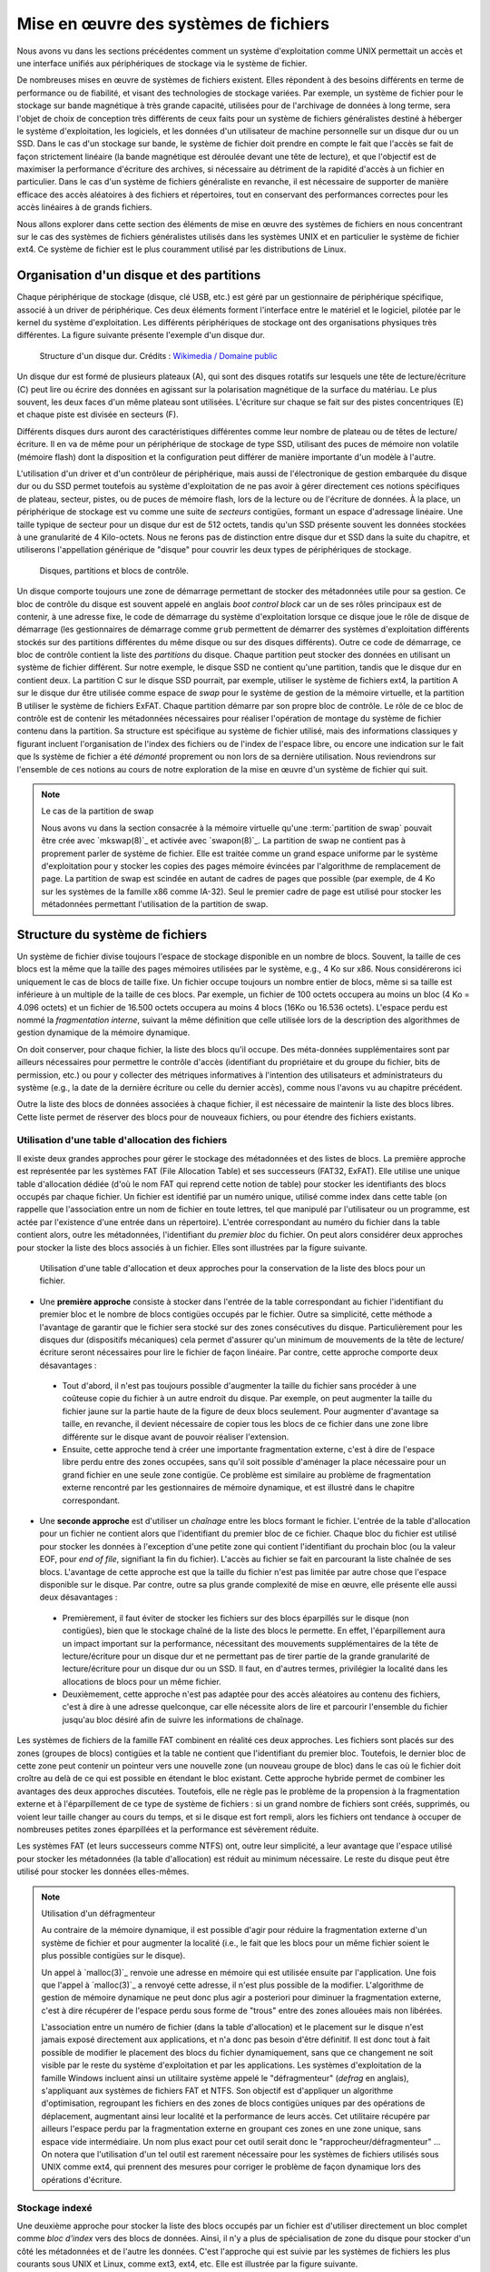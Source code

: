 .. -*- coding: utf-8 -*-
.. Copyright |copy| 2020 by Etienne Rivière
.. Ce fichier est distribué sous une licence `creative commons <http://creativecommons.org/licenses/by-sa/3.0/>`_

   
.. _declarations:
 
Mise en œuvre des systèmes de fichiers
======================================

Nous avons vu dans les sections précédentes comment un système d'exploitation comme UNIX permettait un accès et une interface unifiés aux périphériques de stockage via le système de fichier.

De nombreuses mises en œuvre de systèmes de fichiers existent.
Elles répondent à des besoins différents en terme de performance ou de fiabilité, et visant des technologies de stockage variées.
Par exemple, un système de fichier pour le stockage sur bande magnétique à très grande capacité, utilisées pour de l'archivage de données à long terme, sera l'objet de choix de conception très différents de ceux faits pour un système de fichiers généralistes destiné à héberger le système d'exploitation, les logiciels, et les données d'un utilisateur de machine personnelle sur un disque dur ou un SSD.
Dans le cas d'un stockage sur bande, le système de fichier doit prendre en compte le fait que l'accès se fait de façon strictement linéaire (la bande magnétique est déroulée devant une tête de lecture), et que l'objectif est de maximiser la performance d'écriture des archives, si nécessaire au détriment de la rapidité d'accès à un fichier en particulier.
Dans le cas d'un système de fichiers généraliste en revanche, il est nécessaire de supporter de manière efficace des accès aléatoires à des fichiers et répertoires, tout en conservant des performances correctes pour les accès linéaires à de grands fichiers.

Nous allons explorer dans cette section des éléments de mise en œuvre des systèmes de fichiers en nous concentrant sur le cas des systèmes de fichiers généralistes utilisés dans les systèmes UNIX et en particulier le système de fichier ext4. Ce système de fichier est le plus couramment utilisé par les distributions de Linux.

Organisation d'un disque et des partitions
^^^^^^^^^^^^^^^^^^^^^^^^^^^^^^^^^^^^^^^^^^

Chaque périphérique de stockage (disque, clé USB, etc.) est géré par un gestionnaire de périphérique spécifique, associé à un driver de périphérique.
Ces deux éléments forment l'interface entre le matériel et le logiciel, pilotée par le kernel du système d'exploitation.
Les différents périphériques de stockage ont des organisations physiques très différentes.
La figure suivante présente l'exemple d'un disque dur.

 .. figure:: fig/disque_dur.png
    :align: center
    :scale: 20
    
    Structure d'un disque dur. Crédits : `Wikimedia / Domaine public <https://commons.wikimedia.org/w/index.php?curid=3352762>`_

Un disque dur est formé de plusieurs plateaux (A), qui sont des disques rotatifs sur lesquels une tête de lecture/écriture (C) peut lire ou écrire des données en agissant sur la polarisation magnétique de la surface du matériau.
Le plus souvent, les deux faces d'un même plateau sont utilisées.
L'écriture sur chaque se fait sur des pistes concentriques (E) et chaque piste est divisée en secteurs (F).

Différents disques durs auront des caractéristiques différentes comme leur nombre de plateau ou de têtes de lecture/écriture.
Il en va de même pour un périphérique de stockage de type SSD, utilisant des puces de mémoire non volatile (mémoire flash) dont la disposition et la configuration peut différer de manière importante d'un modèle à l'autre.

L'utilisation d'un driver et d'un contrôleur de périphérique, mais aussi de l'électronique de gestion embarquée du disque dur ou du SSD permet toutefois au système d'exploitation de ne pas avoir à gérer directement ces notions spécifiques de plateau, secteur, pistes, ou de puces de mémoire flash, lors de la lecture ou de l'écriture de données.
À la place, un périphérique de stockage est vu comme une suite de *secteurs* contigües, formant un espace d'adressage linéaire.
Une taille typique de secteur pour un disque dur est de 512 octets, tandis qu'un SSD présente souvent les données stockées à une granularité de 4 Kilo-octets.
Nous ne ferons pas de distinction entre disque dur et SSD dans la suite du chapitre, et utiliserons l'appellation générique de "disque" pour couvrir les deux types de périphériques de stockage.

 .. figure:: fig/partitions.png
    :align: center
    :scale: 20
    
    Disques, partitions et blocs de contrôle.

Un disque comporte toujours une zone de démarrage permettant de stocker des métadonnées utile pour sa gestion.
Ce bloc de contrôle du disque est souvent appelé en anglais *boot control block* car un de ses rôles principaux est de contenir, à une adresse fixe, le code de démarrage du système d'exploitation lorsque ce disque joue le rôle de disque de démarrage (les gestionnaires de démarrage comme ``grub`` permettent de démarrer des systèmes d'exploitation différents stockés sur des partitions différentes du même disque ou sur des disques différents).
Outre ce code de démarrage, ce bloc de contrôle contient la liste des *partitions* du disque.
Chaque partition peut stocker des données en utilisant un système de fichier différent.
Sur notre exemple, le disque SSD ne contient qu'une partition, tandis que le disque dur en contient deux.
La partition C sur le disque SSD pourrait, par exemple, utiliser le système de fichiers ext4, la partition A sur le disque dur être utilisée comme espace de *swap* pour le système de gestion de la mémoire virtuelle, et la partition B utiliser le système de fichiers ExFAT.
Chaque partition démarre par son propre bloc de contrôle.
Le rôle de ce bloc de contrôle est de contenir les métadonnées nécessaires pour réaliser l'opération de montage du système de fichier contenu dans la partition.
Sa structure est spécifique au système de fichier utilisé, mais des informations classiques y figurant incluent l'organisation de l'index des fichiers ou de l'index de l'espace libre, ou encore une indication sur le fait que ls système de fichier a été *démonté* proprement ou non lors de sa dernière utilisation.
Nous reviendrons sur l'ensemble de ces notions au cours de notre exploration de la mise en œuvre d'un système de fichier qui suit.

.. TODO:: Présenter les périphériques bloc /dev/sda etc. sous Linux

.. note:: Le cas de la partition de swap
 
 Nous avons vu dans la section consacrée à la mémoire virtuelle qu'une :term:`partition de swap` pouvait être crée avec `mkswap(8)`_ et activée avec `swapon(8)`_.
 La partition de swap ne contient pas à proprement parler de système de fichier.
 Elle est traitée comme un grand espace uniforme par le système d'exploitation pour y stocker les copies des pages mémoire évincées par l'algorithme de remplacement de page.
 La partition de swap est scindée en autant de cadres de pages que possible (par exemple, de 4 Ko sur les systèmes de la famille x86 comme IA-32).
 Seul le premier cadre de page est utilisé pour stocker les métadonnées permettant l'utilisation de la partition de swap.

Structure du système de fichiers
^^^^^^^^^^^^^^^^^^^^^^^^^^^^^^^^

Un système de fichier divise toujours l'espace de stockage disponible en un nombre de blocs.
Souvent, la taille de ces blocs est la même que la taille des pages mémoires utilisées par le système, e.g., 4 Ko sur x86.
Nous considérerons ici uniquement le cas de blocs de taille fixe.
Un fichier occupe toujours un nombre entier de blocs, même si sa taille est inférieure à un multiple de la taille de ces blocs.
Par exemple, un fichier de 100 octets occupera au moins un bloc (4 Ko = 4.096 octets) et un fichier de 16.500 octets occupera au moins 4 blocs (16Ko ou 16.536 octets).
L'espace perdu est nommé la *fragmentation interne*, suivant la même définition que celle utilisée lors de la description des algorithmes de gestion dynamique de la mémoire dynamique.

On doit conserver, pour chaque fichier, la liste des blocs qu'il occupe.
Des méta-données supplémentaires sont par ailleurs nécessaires pour permettre le contrôle d'accès (identifiant du propriétaire et du groupe du fichier, bits de permission, etc.) ou pour y collecter des métriques informatives à l'intention des utilisateurs et administrateurs du système (e.g., la date de la dernière écriture ou celle du dernier accès), comme nous l'avons vu au chapitre précédent.

Outre la liste des blocs de données associées à chaque fichier, il est nécessaire de maintenir la liste des blocs libres.
Cette liste permet de réserver des blocs pour de nouveaux fichiers, ou pour étendre des fichiers existants.

Utilisation d'une table d'allocation des fichiers
"""""""""""""""""""""""""""""""""""""""""""""""""

Il existe deux grandes approches pour gérer le stockage des métadonnées et des listes de blocs.
La première approche est représentée par les systèmes FAT (File Allocation Table) et ses successeurs (FAT32, ExFAT).
Elle utilise une unique table d'allocation dédiée (d'où le nom FAT qui reprend cette notion de table) pour stocker les identifiants des blocs occupés par chaque fichier.
Un fichier est identifié par un numéro unique, utilisé comme index dans cette table (on rappelle que l'association entre un nom de fichier en toute lettres, tel que manipulé par l'utilisateur ou un programme, est actée par l'existence d'une entrée dans un répertoire).
L'entrée correspondant au numéro du fichier dans la table contient alors, outre les métadonnées, l'identifiant du *premier bloc* du fichier.
On peut alors considérer deux approches pour stocker la liste des blocs associés à un fichier.
Elles sont illustrées par la figure suivante.

 .. figure:: fig/fat.png
    :align: center
    :scale: 20
    
    Utilisation d'une table d'allocation et deux approches pour la conservation de la liste des blocs pour un fichier. 

- Une **première approche** consiste à stocker dans l'entrée de la table correspondant au fichier l'identifiant du premier bloc et le nombre de blocs contigües occupés par le fichier. Outre sa simplicité, cette méthode a l'avantage de garantir que le fichier sera stocké sur des zones consécutives du disque. Particulièrement pour les disques dur (dispositifs mécaniques) cela permet d'assurer qu'un minimum de mouvements de la tête de lecture/écriture seront nécessaires pour lire le fichier de façon linéaire. Par contre, cette approche comporte deux désavantages :
 - Tout d'abord, il n'est pas toujours possible d'augmenter la taille du fichier sans procéder à une coûteuse copie du fichier à un autre endroit du disque. Par exemple, on peut augmenter la taille du fichier jaune sur la partie haute de la figure de deux blocs seulement. Pour augmenter d'avantage sa taille, en revanche, il devient nécessaire de copier tous les blocs de ce fichier dans une zone libre différente sur le disque avant de pouvoir réaliser l'extension.
 - Ensuite, cette approche tend à créer une importante fragmentation externe, c'est à dire de l'espace libre perdu entre des zones occupées, sans qu'il soit possible d'aménager la place nécessaire pour un grand fichier en une seule zone contigüe. Ce problème est similaire au problème de fragmentation externe rencontré par les gestionnaires de mémoire dynamique, et est illustré dans le chapitre correspondant.
- Une **seconde approche** est d'utiliser un *chaînage* entre les blocs formant le fichier. L'entrée de la table d'allocation pour un fichier ne contient alors que l'identifiant du premier bloc de ce fichier. Chaque bloc du fichier est utilisé pour stocker les données à l'exception d'une petite zone qui contient l'identifiant du prochain bloc (ou la valeur EOF, pour *end of file*, signifiant la fin du fichier). L'accès au fichier se fait en parcourant la liste chaînée de ses blocs. L'avantage de cette approche est que la taille du fichier n'est pas limitée par autre chose que l'espace disponible sur le disque. Par contre, outre sa plus grande complexité de mise en œuvre, elle présente elle aussi deux désavantages :
 - Premièrement, il faut éviter de stocker les fichiers sur des blocs éparpillés sur le disque (non contigües), bien que le stockage chaîné de la liste des blocs le permette. En effet, l'éparpillement aura un impact important sur la performance, nécessitant des mouvements supplémentaires de la tête de lecture/écriture pour un disque dur et ne permettant pas de tirer partie de la grande granularité de lecture/écriture pour un disque dur ou un SSD. Il faut, en d'autres termes, privilégier la localité dans les allocations de blocs pour un même fichier.
 - Deuxièmement, cette approche n'est pas adaptée pour des accès aléatoires au contenu des fichiers, c'est à dire à une adresse quelconque, car elle nécessite alors de lire et parcourir l'ensemble du fichier jusqu'au bloc désiré afin de suivre les informations de chaînage.

Les systèmes de fichiers de la famille FAT combinent en réalité ces deux approches.
Les fichiers sont placés sur des zones (groupes de blocs) contigües et la table ne contient que l'identifiant du premier bloc.
Toutefois, le dernier bloc de cette zone peut contenir un pointeur vers une nouvelle zone (un nouveau groupe de bloc) dans le cas où le fichier doit croître au delà de ce qui est possible en étendant le bloc existant.
Cette approche hybride permet de combiner les avantages des deux approches discutées.
Toutefois, elle ne règle pas le problème de la propension à la fragmentation externe et à l'éparpillement de ce type de système de fichiers : si un grand nombre de fichiers sont créés, supprimés, ou voient leur taille changer au cours du temps, et si le disque est fort rempli, alors les fichiers ont tendance à occuper de nombreuses petites zones éparpillées et la performance est sévèrement réduite.

Les systèmes FAT (et leurs successeurs comme NTFS) ont, outre leur simplicité, a leur avantage que l'espace utilisé pour stocker les métadonnées (la table d'allocation) est réduit au minimum nécessaire.
Le reste du disque peut être utilisé pour stocker les données elles-mêmes.

.. note:: Utilisation d'un défragmenteur

 Au contraire de la mémoire dynamique, il est possible d'agir pour réduire la fragmentation externe d'un système de fichier et pour augmenter la localité (i.e., le fait que les blocs pour un même fichier soient le plus possible contigües sur le disque).
 
 Un appel à `malloc(3)`_ renvoie une adresse en mémoire qui est utilisée ensuite par l'application.
 Une fois que l'appel à `malloc(3)`_ a renvoyé cette adresse, il n'est plus possible de la modifier.
 L'algorithme de gestion de mémoire dynamique ne peut donc plus agir a posteriori pour diminuer la fragmentation externe, c'est à dire récupérer de l'espace perdu sous forme de "trous" entre des zones allouées mais non libérées.
 
 L'association entre un numéro de fichier (dans la table d'allocation) et le placement sur le disque n'est jamais exposé directement aux applications, et n'a donc pas besoin d'être définitif.
 Il est donc tout à fait possible de modifier le placement des blocs du fichier dynamiquement, sans que ce changement ne soit visible par le reste du système d'exploitation et par les applications.
 Les systèmes d'exploitation de la famille Windows incluent ainsi un utilitaire système appelé le "défragmenteur" (*defrag* en anglais), s'appliquant aux systèmes de fichiers FAT et NTFS.
 Son objectif est d'appliquer un algorithme d'optimisation, regroupant les fichiers en des zones de blocs contigües uniques par des opérations de déplacement, augmentant ainsi leur localité et la performance de leurs accès.
 Cet utilitaire récupére par ailleurs l'espace perdu par la fragmentation externe en groupant ces zones en une zone unique, sans espace vide intermédiaire.
 Un nom plus exact pour cet outil serait donc le "rapprocheur/défragmenteur" ...
 On notera que l'utilisation d'un tel outil est rarement nécessaire pour les systèmes de fichiers utilisés sous UNIX comme ext4, qui prennent des mesures pour corriger le problème de façon dynamique lors des opérations d'écriture.

Stockage indexé
"""""""""""""""

Une deuxième approche pour stocker la liste des blocs occupés par un fichier est d'utiliser directement un bloc complet comme *bloc d'index* vers des blocs de données.
Ainsi, il n'y a plus de spécialisation de zone du disque pour stocker d'un côté les métadonnées et de l'autre les données.
C'est l'approche qui est suivie par les systèmes de fichiers les plus courants sous UNIX et Linux, comme ext3, ext4, etc.
Elle est illustrée par la figure suivante.

 .. figure:: fig/inode.png
    :align: center
    :scale: 20
    
    Principe de l'indexation des blocs d'un fichier dans un *inode* occupant lui même un des blocs du disque.

Dans cet exemple, le bloc rose sert d'index pour le fichier.
Il contient directement les métadonnées (propriétaire du fichier, groupe, etc.) et une liste de numéros des blocs jaunes formant le contenu du fichier.

Un premier avantage de cette approche est qu'il n'est pas nécessaire de limiter à l'avance le nombre maximal de fichiers en choisissant une taille pour la table d'indexation : il est possible de stocker des nouveaux fichiers tant qu'il existe au moins deux blocs libres, un pour les bloc d'index et un pour les données (voir aucun si le fichier est vide, e.g. il a été créé en utilisant `touch(1)`_).

Un désavantage est que l'espace nécessaire pour tout fichier est toujours augmenté d'un bloc (par exemple de 4 Ko) ce qui est largement plus volumineux qu'une entrée dans une table d'indexation.
Un fichier même très petit occupera donc au moins deux blocs : un fichier de 18 octets contenant uniquement la chaîne "Bonjour LINFO1252" occuperait ainsi deux blocs de 4 Ko sur le disque, soit un total de 8 Ko.

L'utilisation de blocs d'index indexant individuellement chaque bloc de données résout les problèmes de fragmentation externe, chaque bloc pouvant être utilisé même s'il est isolé, mais comme pour l'indexation avec une liste chaînée, peut amener à un éparpillement des blocs en particulier lorsque le disque est très rempli.

L'utilisation d'un bloc d'index unique a par ailleurs pour effet de limiter la taille maximale d'un fichier.
Le nombre d'identifiants de blocs de donnée que l'on peut stocker dans ce bloc d'index est effectivement limité par la taille d'un bloc.
Par exemple, si on sait stocker 800 index vers des blocs de données dans le bloc d'index, à la suite des métadonnées, alors la taille maximale d'un fichier sera de 800x 4 Ko soit un peu plus de 3 Mo.

Système de fichiers ext4
""""""""""""""""""""""""

Le système de fichiers ext4 est le plus couramment utilisé sous Linux.
Ce système de fichiers utilise une approche hybride entre les solutions discutées précédemment.
Des blocs d'index appelés inodes contiennent les métadonnées associées aux fichiers ainsi que la liste des blocs de données.
Une partition est scindée en groupes de blocs.
Dans chacun de ces groupes, une zone est réservée pour stocker les inodes.
Le reste est formé de blocs de données.
L'avantage de la scission en groupes de blocs est de ne pas stocker trop loin sur le disque les métadonnées et les données correspondantes, pour ainsi éviter des va-et-vient trop important des têtes de lecture/écriture.
Le stockage des inodes dans une zone spéciale permet de les limiter à une taille fixe plus réduite que celle d'un bloc complet.
Le système ext4 supporte, par ailleurs, des tailles de blocs de données variables.
Une description complète de ext4 sort du contexte de ce cours, mais la manière dont celui-ci résout le problème de la limitation du nombre d'entrées vers des blocs de données dans un inode est intéressante à étudier.

Dans ext4, et dans d'autres systèmes de fichiers pour UNIX avant lui, un inode contient un nombre limité de liens directs vers des blocs de données.
Une configuration standard est de 12 liens "directs" de ce type.
En utilisant seulement ces liens directs, et avec une taille de bloc de 4 Ko, cela indique qu'un fichier peut être d'une taille maximum de 12x4=48 Ko.
La structure de l'inode permet d'utiliser des liens supplémentaires et donc des fichiers plus volumineux en utilisant plusieurs niveaux d'indirections.
On compte trois niveaux d'indirection (simple, double, et triple), comme illustré sur la figure suivante.

 .. figure:: fig/ext4_redirections.png
    :align: center
    :scale: 20
    
    Différents niveaux d'indirections pour supporter des grands fichiers à partir d'un inode de taille fixe.
    
Le premier pointeur d'indirection pointe vers un bloc d'index supplémentaire (choisi parmi les blocs de données) dont le contenu sera des numéros de blocs de données formant le contenu du fichier (premier niveau d'indirection).
Si un bloc de données a une taille de 4 Ko et que chaque numéro de bloc occupe 4 octets, alors un total de 4 Mo (1.024 blocs de 4 Ko) pourra être indexé par ce bloc, en plus des 48 Ko indexés par les liens directs.
Avec deux niveaux d'indirection, le pointeur dans l'inode pointe vers un bloc contenant lui même les identifiants de blocs d'index.
En utilisant les mêmes paramètres, le fichier peut contenir 4 Go de données supplémentaires.
Le même principe est applicable avec un troisième niveau d'indirection, permettant d'atteindre une taille de fichier maximale de 4 To + 4 Go + 4 Mo + 48 Ko.

Stockage des répertoires
""""""""""""""""""""""""

Un répertoire dans un système de fichier comme ext4 est stocké de la même manière qu'un fichier, à ceci près qu'un indicateur (le flag ``b`` dans les métadonnées) est mis à vrai, et que le bloc de données associés à l'inode comprendra alors une liste de structures de données ``dirent``.
Ces structures contiennent l'association entre des noms de fichiers et sous-répertoires et les inodes correspondants.
Lorsque le nombre d'entrées ``dirent`` dans le répertoire dépasse la capacité d'un bloc, des blocs accessibles via les niveaux d'indirection sont utilisés, tout comme pour les fichiers.
On notera que ext4 utilise une optimisation qui est de stocker directement dans l'inode du répertoire les entrées dirent lorsque leur nombre est très petit, évitant ainsi d'utiliser un bloc pour peu de données.

Gestion de l'espace libre
"""""""""""""""""""""""""

Il est nécessaire de conserver la liste des blocs disponibles afin de pouvoir rapidement réserver de l'espace pour la création d'un nouveau fichier ou l'accroissement de la taille d'un fichier existant.
Bien entendu, cette information pourrait être retrouvée en passant en revue l'ensemble des inodes valides (i.e., accessibles depuis une entrée d'un répertoire lui même accessible depuis la racine du système de fichier) mais effectuer cette opération de recherche à chaque montage du système de fichier pour créer la structure de donnée correspondante en mémoire aurait un coût prohibitif.
De plus, la taille de la structure de donnée résultante peut vite être très importante et occuper beaucoup d'espace.
Avec un disque de 4 To et des blocs de 4 Ko, on peut estimer le nombre de bits nécessaires (si chaque bit représente si un bloc est ou non disponible) à 1.073.741.824, soit 128 Mo.
Cette structure de donnée (un champ de bit) est donc stockée sur le disque lui-même.
Dans le système ext4, chaque groupe de bloc inclue une zone réservée pour stocker ce "bitmap" des blocs libres.

Bien entendu, différents algorithmes existent pour choisir la zone la plus adéquate pour créer un nouveau fichier, en évitant si possible la fragmentation et en essayant de maximiser la localité.
Leur description dépasse le contexte de ce cours, mais on retrouve des similarités entre ces algorithmes et ceux utilisés pour la gestion dynamique de la mémoire que nous avons abordé précédemment.

.. note:: Mon fichier est-il vraiment effacé ?
 
 L'effacement d'un fichier avec la commande `rm(1)`_ consiste simplement en l'effacement de l'inode qui pointe vers ses blocs de contenu.
 Les blocs de contenu sont alors déclarés comme libres et pourront être réutilisés pour la création de nouveaux fichiers.
 Sauf précaution particulière, le contenu des blocs de données n'est pas modifié.
 
 Des logiciels spécifiques permettent de passer en revue l'ensemble des blocs de données libres pour détecter des fichiers complets effacés, qui n'auraient pas encore été recouverts par le contenu de nouveaux fichiers.
 Ils se basent sur cela, entre autres, sur l'analyse des caractéristiques de fichiers classiques (fichiers d'images, vidéos, etc.).
 Ils sont utilisés par exemple par les forces de police pour recouvrer des preuves que des criminels n'ayant pas suivi LINFO1252 auraient tenté d'effacer avec un simple `rm(1)`_.
 Des administrateurs systèmes peuvent aussi utiliser des outils comme ``extundelete`` sur une version montée en lecture seule d'un système de fichier, pour recouvrer des fichiers effacés par mégarde (il n'y a pas de notion de corbeille en ligne de commande, contrairement à ce que l'on peut trouver dans un environnement graphique).
 
 Si on souhaite effacer un fichier de façon permanente, c'est à dire en modifiant ses blocs de données plusieurs fois en y écrivant des données aléatoires (ou bien des 0 partout), il est possible d'utiliser l'utilitaire `shred(1)`_.
 Celui-ci permet de spécifier le nombre de passes d'écritures souhaitées sur les données.
 En effet, dans certains cas une seule passe n'est pas suffisante, en tout cas sur un disque dur.
 Avec du matériel spécialisé, il est possible de retrouver avec un probabilité qui décroit au fur et à mesure des écritures ultérieures, la polarisation passée d'un bit stocké sur le disque.
 L'exemple ci-dessous montre l'utilisation de `shred(1)`_ pour effacer définitivement un fichier sensible.
 L'option -v permet d'obtenir une sortie "verbeuse" détaillant les étapes des opérations.
 L'option -n permet de spécifier le nombre de passes d'effacement à effectuer.
 On voit ici que `shred(1)`_ alterne entre l'écriture de valeurs aléatoires, de 0, et de 1.
 L'option -z permet de demander l'écriture de 0 à la fin, pour rendre moins détectable l'opération d'effacement.
 On voit par ailleurs que l'utilitaire renomme de nombreuses fois le fichier, afin de faire disparaître l'entrée du contenu du répertoire.
  
  .. code-block:: console

     $ cat ma_carte_de_credit 
     Linus Torvalds
     Aktia Savings Bank
     1234 5678 9123 4567
     EXP 01/21
     CRC 123
     $ shred -vzu -n 5 ma_carte_de_credit 
     shred: ma_carte_de_credit: pass 1/6 (random)...
     shred: ma_carte_de_credit: pass 2/6 (000000)...
     shred: ma_carte_de_credit: pass 3/6 (random)...
     shred: ma_carte_de_credit: pass 4/6 (ffffff)...
     shred: ma_carte_de_credit: pass 5/6 (random)...
     shred: ma_carte_de_credit: pass 6/6 (000000)...
     shred: ma_carte_de_credit: removing
     shred: ma_carte_de_credit: renamed to 000000000000000000
     shred: 000000000000000000: renamed to 00000000000000000
     shred: 00000000000000000: renamed to 0000000000000000
     shred: 0000000000000000: renamed to 000000000000000
     shred: 000000000000000: renamed to 00000000000000
     shred: 00000000000000: renamed to 0000000000000
     shred: 0000000000000: renamed to 000000000000
     shred: 000000000000: renamed to 00000000000
     shred: 00000000000: renamed to 0000000000
     shred: 0000000000: renamed to 000000000
     shred: 000000000: renamed to 00000000
     shred: 00000000: renamed to 0000000
     shred: 0000000: renamed to 000000
     shred: 000000: renamed to 00000
     shred: 00000: renamed to 0000
     shred: 0000: renamed to 000
     shred: 000: renamed to 00
     shred: 00: renamed to 0
     shred: ma_carte_de_credit: removed

Performance des systèmes de fichiers
^^^^^^^^^^^^^^^^^^^^^^^^^^^^^^^^^^^^

Les accès aux périphériques de stockage sont particulièrement lents, même en utilisant des technologies SSD et des contrôleurs de périphériques de dernière génération.
À titre d'exemple, les latences d'accès à la mémoire principales se comptent en dizaines ou centaines de nano-secondes, tandis que la latence d'accès à un SSD connecté avec un contrôleur de périphérique à la norme NVMe (la plus rapide disponible hors serveurs haute performance) est plutôt de l'ordre de quelques dizaines ou centaines de micro-secondes, soit un rapport de un à mille.
La différence en bande passante, elle, est moins importante mais reste d'un facteur de 10 à 20 entre les mémoires un les SSD les plus performants.
Un disque dur classique présente quand à lui des latences d'accès de quelques millisecondes, et une bande passante environ 5 à 10 fois moins mois élevée que celle d'un SSD.

L'utilisation du principe de cache permet d'augmenter sensiblement la performance des systèmes de fichier.
On retrouve des caches à plusieurs niveaux :

- Tout d'abord, les périphériques de stockage eux-même (et/ou les contrôleurs de périphériques) disposent souvent d'un cache permettant de stocker un petit nombre d'opérations d'écriture en attente, et donc de diminuer la latence de ces opérations du point de vue du système d'exploitation.
- Ensuite, le système d'exploitation utilise une partie de la mémoire pour servir de cache pour les blocs lus et écrits par le système de fichiers. Sous Linux, l'ensemble des pages qui ne sont pas autrement utilisées par les applications sont inclues dans ce "Page Cache" (ou *disk cache*). Lors de la lecture d'un bloc ou d'un inode par le système de fichier, son contenu est ajouté à une page libre du page cache (si nécessaire, une page ancienne est évincée par l'algorithme de remplacement de page). Les accès en lecture suivants se font alors dans le cache. Les accès en écriture se font eux aussi dans le cache, et son répercutés lors de l'éviction de la page de la mémoire, ou lorsque le processus aura utilisé l'appel système `fsync(2)`_.

L'utilisation du page cache facilite la mise en œuvre du mapping des fichiers en mémoire partagé.
Les pages correspondant au fichier mappé sont marquées dans la table des pages du processus ayant appelé l'appel système `mmap(2)`_, mais ne seront pas rappatriées directement en mémoire physique.
Cela aurait peu d'intérêt, en effet, si le processus n'accède *in fine* qu'à un sous-ensemble du fichier.
L'accès à ces pages provoquera des défauts de page qui seront servis en lisant le contenu du fichier au fur et à mesure de son utilisation.

Le page cache permet de mettre en œuvre des optimisations de performance, au delà de pouvoir servir les requêtes pour des données récemment lues sans devoir les relire depuis le disque :

- Le positionnement de la tête de lecture/écriture est généralement une opération beaucoup plus longue que la lecture elle même. Les accès aux fichiers se font par ailleurs le plus souvent de façon linéaire. Il est donc bénéfique de profiter du positionnement de la tête de lecture sur la même piste pour lire plusieurs secteurs en une seule opération. Ainsi, si le bloc de numéro 125 est lu, les blocs 126, 127, etc. seront lus en même temps et l'accès se fera alors directement depuis le page cache. Cette stratégie dite de pré-chargement (*prefetching* ou *read-ahead*) est très bénéfique en particulier lorsque la localité des fichiers sur le disque est élevée.
- Il est très commun que la lecture d'un fichier se fasse de façon linéaire, sans jamais revenir en arrière pour relire des données. Dans ce cas, il est possible et même souhaitable d'évincer les copies de pages dont la lecture est complète dès le chargement de la prochaine page (ou ensemble de pages avec le préchargement). Cette stratégie dite *free-behind* permet d'éviter que des pages qui ne seront plus jamais accédées mais l'ayant été récemment prennent la place de pages plus anciennes mais de plus grande importance.

.. note:: Le scheduling des accès à un disque dur

 Il existe de nombreuses optimisations à différents niveaux de la mise en œuvre des systèmes de fichiers.
 L'une d'entre elles est l'utilisation d'un scheduling optimisé au niveau du traitement des commandes par le disque dur lui même.
 Lorsque plusieurs demandes d'accès au disque pour lire ou écrire des blocs sont effectuées de manière concurrente (par différents threads et/ou différents processus) il est rarement optimal de servir ces commandes dans leur ordre d'arrivée : souvent, les blocs seront à des positions éloignées du disque, sur des plateaux différents, ou sur des faces différentes du même plateau.
 L'opération de déplacement de la tête de lecture écriture, ou le changement de côté du plateau accédé, sont des opérations coûteuses en latence.
 On parle en anglais de "seek latency".
 Il est préférable de ré-ordonner les accès de façon à ce que les mouvements mécaniques du disque soient minimisés.
 On peut faire un parallèle avec les algorithmes utilisés pour les ascenseurs de très grands immeubles : ceux-ci ne répondent pas aux sollicitations dans l'ordre de l'appui sur les boutons mais bien en cherchant à maximimiser le nombre de personnes transportées, potentiellement en ne respectant pas de mesure d'équité -- certains attendent alors plus que d'autres.

Robustesse et vérificateurs de systèmes de fichiers
"""""""""""""""""""""""""""""""""""""""""""""""""""

Contrairement à la mémoire principale dont le contenu est effacé lors de l'arrêt de la machine, ce n'est pas le cas d'un périphérique de stockage dont le contenu doit pouvoir être monté de nouveau au prochain démarrage.
Il faut évidemment qu'il n'y ait pas d'incohérence entre les différentes informations conservées sur le disque, comme le contenu des inodes, l'association entre les inodes et les blocs de contenu, et surtout la bitmap indiquant les blocs libres.
Un scénario particulièrement dommageable est qu'un bloc soit indiqué comme libre alors qu'il est effectivement utilisé par un fichier.
Ce bloc pourrait alors être alloué à deux fichiers différents, cassant les propriétés d'isolation (un processus n'ayant pas les droits sur le deuxième fichiers mais sur le premier pouvant voir du contenu appartenant du premier fichier) et des corruptions de données (le contenu d'un fichier écrasant le contenu de l'autre).
Moins grave, mais pénalisant sur le long terme, un bloc indiqué comme occupé mais qui ne l'est pas ne sera jamais libéré et la capacité disponible du disque s'en trouvera ainsi réduite.

Il arrive qu'un arrêt brutal de la machine ne permette pas le *démontage* du système de fichier proprement.
Or, l'utilisation du cache et le fait que les écritures sur le disques puissent ne pas être complètement répercutées peut entraîner des incohérences de l'état stocké sur ce disque.
Des utilitaires système spéciaux, les vérificateurs de systèmes de fichiers, permettent de vérifier le contenu d'une partition avant son montage pour repérer et souvent, corriger, les erreurs rencontrées.
Ils effectuent de nombreuses vérifications, dont un exemple est de reconstruire en mémoire le champs de bit correspondant aux blocs libres et de comparer celui-ci aux blocs effectivement liés par des fichiers.
Un bloc marqué comme libre alors qu'il ne l'est en réalité par sera marqué comme tel, et un bloc effectivement libre sera ajouté au compte de l'espace disponible sur la partition.
Sous Linux, l'utilitaire `fsck(8)`_ est le vérificateur pour les systèmes de fichiers de la famille ext, comme ext4.

Systèmes de fichiers journalisées
"""""""""""""""""""""""""""""""""

Le système de fichier ext4, à l'image de la plupart des systèmes de fichiers modernes, utilise le principe de la journalisation.
Les opérations d'écriture sur le disque ne sont pas réalisées directement là où un bloc est stocké.
À la place, une partie du disque est utilisée pour y écrire, dans l'ordre de leur arrivée, les modifications.
Chaque modification est donc vue comme une transaction, et l'ensemble des transactions forme un journal.
Les transactions peuvent être écrite de façon rapide sur le disque, et comme elles sont successives maximiser leur localité (i.e. elles vont être écrites les unes à côté des autres sur le disque).
La propagation des changements vers les blocs eux-même peut ensuite être réalisée de façon paresseuse, avec une priorité moindre sur les accès directs.
L'utilisation d'un système de fichiers journalisé améliore la performance mais aussi la robustesse.
Si le disque est démonté brutalement ou perd son alimentation, il est possible de passer en revue le journal des transactions et de les appliquer de nouveau pour restaurer un état cohérent du système.
